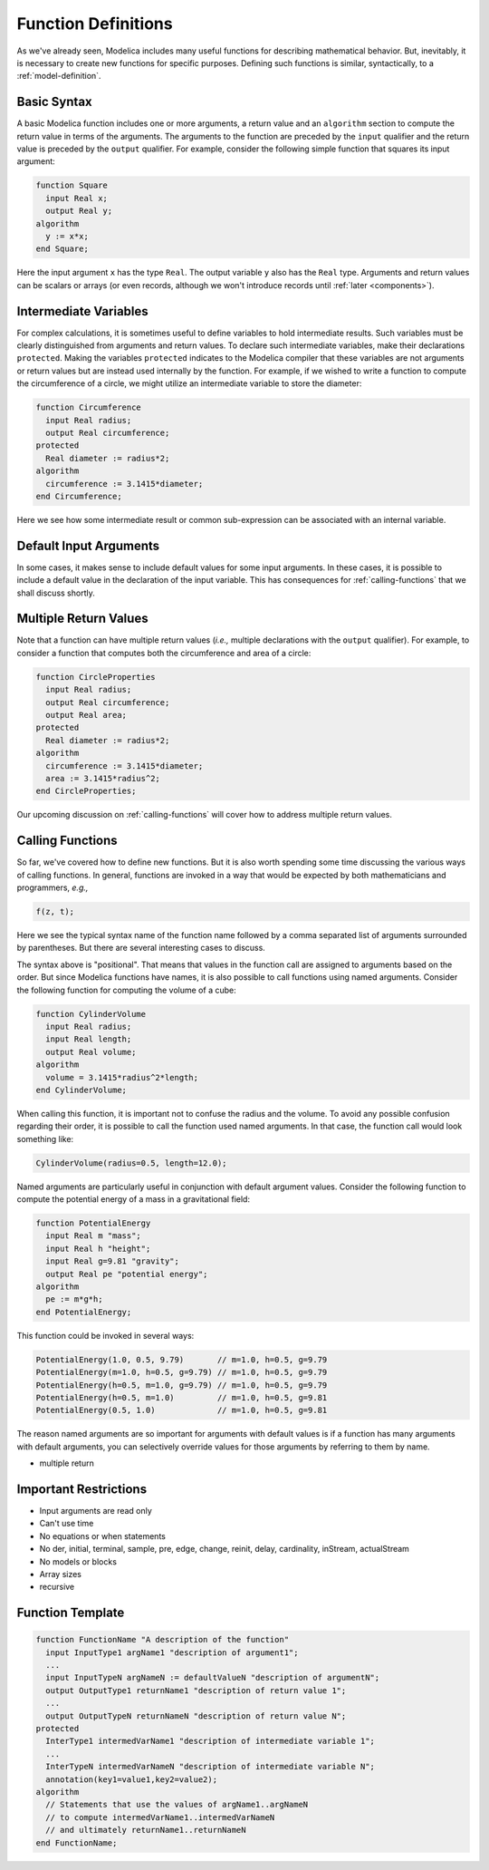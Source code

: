 .. _func-def:

Function Definitions
====================

As we've already seen, Modelica includes many useful functions for
describing mathematical behavior.  But, inevitably, it is necessary to
create new functions for specific purposes.  Defining such functions
is similar, syntactically, to a :ref:`model-definition`.

Basic Syntax
------------

A basic Modelica function includes one or more arguments, a return
value and an ``algorithm`` section to compute the return value in
terms of the arguments.  The arguments to the function are preceded by
the ``input`` qualifier and the return value is preceded by the
``output`` qualifier.  For example, consider the following simple
function that squares its input argument:

.. code-block:: modelica

    function Square
      input Real x;
      output Real y;
    algorithm
      y := x*x;
    end Square;

Here the input argument ``x`` has the type ``Real``.  The output
variable ``y`` also has the ``Real`` type.  Arguments and return
values can be scalars or arrays (or even records, although we won't
introduce records until :ref:`later <components>`).

Intermediate Variables
----------------------

For complex calculations, it is sometimes useful to define variables
to hold intermediate results.  Such variables must be clearly
distinguished from arguments and return values.  To declare such
intermediate variables, make their declarations ``protected``.  Making
the variables ``protected`` indicates to the Modelica compiler that
these variables are not arguments or return values but are instead
used internally by the function.  For example, if we wished to write a
function to compute the circumference of a circle, we might utilize an
intermediate variable to store the diameter:

.. code-block:: modelica

    function Circumference
      input Real radius;
      output Real circumference;
    protected
      Real diameter := radius*2;
    algorithm
      circumference := 3.1415*diameter;
    end Circumference;

Here we see how some intermediate result or common sub-expression can
be associated with an internal variable.

Default Input Arguments
-----------------------

In some cases, it makes sense to include default values for some input
arguments.  In these cases, it is possible to include a default value
in the declaration of the input variable.  This has consequences for
:ref:`calling-functions` that we shall discuss shortly.

Multiple Return Values
----------------------

Note that a function can have multiple return values (*i.e.,* multiple
declarations with the ``output`` qualifier).  For example, to consider
a function that computes both the circumference and area of a circle:

.. code-block:: modelica

    function CircleProperties
      input Real radius;
      output Real circumference;
      output Real area;
    protected
      Real diameter := radius*2;
    algorithm
      circumference := 3.1415*diameter;
      area := 3.1415*radius^2;
    end CircleProperties;

Our upcoming discussion on :ref:`calling-functions` will cover how to
address multiple return values.

.. _calling-functions:

Calling Functions
-----------------

So far, we've covered how to define new functions.  But it is also
worth spending some time discussing the various ways of calling
functions.  In general, functions are invoked in a way that would be
expected by both mathematicians and programmers, *e.g.,*

.. code-block::

    f(z, t);

Here we see the typical syntax name of the function name followed by a
comma separated list of arguments surrounded by parentheses.  But
there are several interesting cases to discuss.

The syntax above is "positional".  That means that values in the
function call are assigned to arguments based on the order.  But since
Modelica functions have names, it is also possible to call functions
using named arguments.  Consider the following function for computing
the volume of a cube:

.. code-block::

    function CylinderVolume
      input Real radius;
      input Real length;
      output Real volume;
    algorithm
      volume = 3.1415*radius^2*length;
    end CylinderVolume;

When calling this function, it is important not to confuse the radius
and the volume.  To avoid any possible confusion regarding their
order, it is possible to call the function used named arguments.  In
that case, the function call would look something like:

.. code-block::

    CylinderVolume(radius=0.5, length=12.0);

Named arguments are particularly useful in conjunction with default
argument values.  Consider the following function to compute the
potential energy of a mass in a gravitational field:

.. code-block::

    function PotentialEnergy
      input Real m "mass";
      input Real h "height";
      input Real g=9.81 "gravity";
      output Real pe "potential energy";
    algorithm
      pe := m*g*h;
    end PotentialEnergy;

This function could be invoked in several ways:

.. code-block::

    PotentialEnergy(1.0, 0.5, 9.79)       // m=1.0, h=0.5, g=9.79
    PotentialEnergy(m=1.0, h=0.5, g=9.79) // m=1.0, h=0.5, g=9.79
    PotentialEnergy(h=0.5, m=1.0, g=9.79) // m=1.0, h=0.5, g=9.79
    PotentialEnergy(h=0.5, m=1.0)         // m=1.0, h=0.5, g=9.81
    PotentialEnergy(0.5, 1.0)             // m=1.0, h=0.5, g=9.81

The reason named arguments are so important for arguments with default
values is if a function has many arguments with default arguments, you
can selectively override values for those arguments by referring to
them by name.
      
* multiple return

Important Restrictions
----------------------

* Input arguments are read only

* Can't use time

* No equations or when statements

* No der, initial, terminal, sample, pre, edge, change, reinit,
  delay, cardinality, inStream, actualStream

* No models or blocks

* Array sizes

* recursive

Function Template
-----------------

.. code-block:: modelica

    function FunctionName "A description of the function"
      input InputType1 argName1 "description of argument1";
      ...
      input InputTypeN argNameN := defaultValueN "description of argumentN";
      output OutputType1 returnName1 "description of return value 1";
      ...
      output OutputTypeN returnNameN "description of return value N";
    protected
      InterType1 intermedVarName1 "description of intermediate variable 1";
      ...
      InterTypeN intermedVarNameN "description of intermediate variable N";
      annotation(key1=value1,key2=value2);     
    algorithm
      // Statements that use the values of argName1..argNameN
      // to compute intermedVarName1..intermedVarNameN
      // and ultimately returnName1..returnNameN
    end FunctionName;

